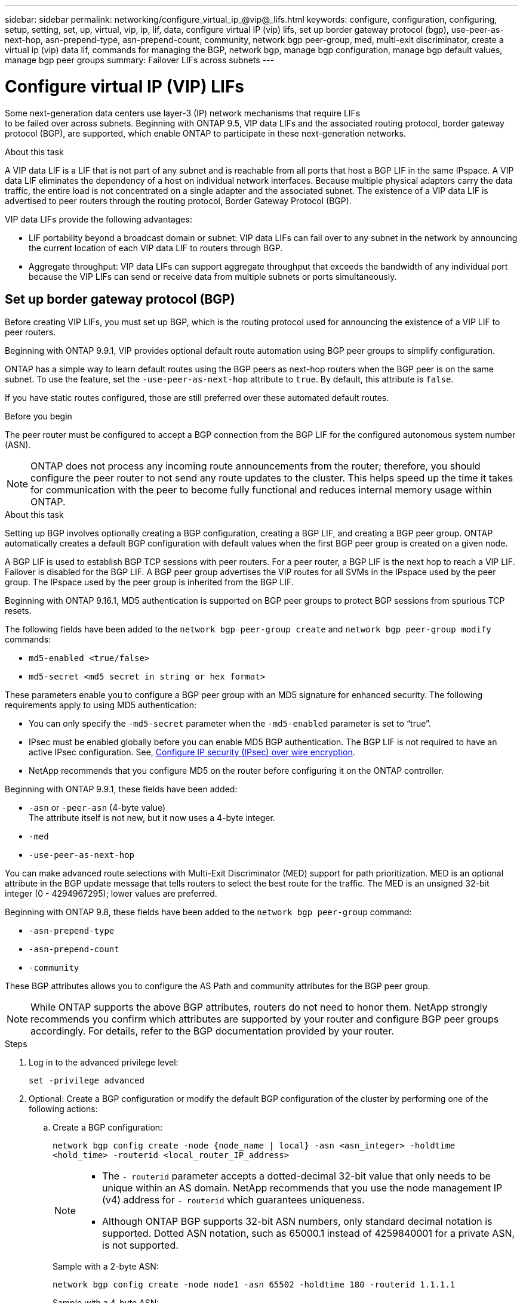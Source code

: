 ---
sidebar: sidebar
permalink: networking/configure_virtual_ip_@vip@_lifs.html
keywords: configure, configuration, configuring, setup, setting, set, up, virtual, vip, ip, lif, data, configure virtual IP (vip) lifs, set up border gateway protocol (bgp), use-peer-as-next-hop, asn-prepend-type, asn-prepend-count, community, network bgp peer-group, med, multi-exit discriminator, create a virtual ip (vip) data lif, commands for managing the BGP, network bgp, manage bgp configuration, manage bgp default values, manage bgp peer groups
summary: Failover LIFs across subnets
---

= Configure virtual IP (VIP) LIFs
:hardbreaks:
:nofooter:
:icons: font
:linkattrs:
:imagesdir: ./media/

[.lead]
Some next-generation data centers use layer-3 (IP) network mechanisms that require LIFs
to be failed over across subnets. Beginning with ONTAP 9.5, VIP data LIFs and the associated routing protocol, border gateway protocol (BGP), are supported, which enable ONTAP to participate in these next-generation networks.

.About this task

A VIP data LIF is a LIF that is not part of any subnet and is reachable from all ports that host a BGP LIF in the same IPspace. A VIP data LIF eliminates the dependency of a host on individual network interfaces. Because multiple physical adapters carry the data traffic, the entire load is not concentrated on a single adapter and the associated subnet. The existence of a VIP data LIF is advertised to peer routers through the routing protocol, Border Gateway Protocol (BGP).

VIP data LIFs provide the following advantages:

* LIF portability beyond a broadcast domain or subnet: VIP data LIFs can fail over to any subnet in the network by announcing the current location of each VIP data LIF to routers through BGP.
* Aggregate throughput: VIP data LIFs can support aggregate throughput that exceeds the bandwidth of any individual port because the VIP LIFs can send or receive data from multiple subnets or ports simultaneously.

== Set up border gateway protocol (BGP)

Before creating VIP LIFs, you must set up BGP, which is the routing protocol used for announcing the existence of a VIP LIF to peer routers.

Beginning with ONTAP 9.9.1, VIP provides optional default route automation using BGP peer groups to simplify configuration.

ONTAP has a simple way to learn default routes using the BGP peers as next-hop routers when the BGP peer is on the same subnet. To use the feature, set the `-use-peer-as-next-hop` attribute to `true`. By default, this attribute is `false`.

If you have static routes configured, those are still preferred over these automated default routes.

.Before you begin

The peer router must be configured to accept a BGP connection from the BGP LIF for the configured autonomous system number (ASN).

[NOTE]
ONTAP does not process any incoming route announcements from the router; therefore, you should configure the peer router to not send any route updates to the cluster. This helps speed up the time it takes for communication with the peer to become fully functional and reduces internal memory usage within ONTAP.

.About this task

Setting up BGP involves optionally creating a BGP configuration, creating a BGP LIF, and creating a BGP peer group. ONTAP automatically creates a default BGP configuration with default values when the first BGP peer group is created on a given node.

A BGP LIF is used to establish BGP TCP sessions with peer routers. For a peer router, a BGP LIF is the next hop to reach a VIP LIF. Failover is disabled for the BGP LIF. A BGP peer group advertises the VIP routes for all SVMs in the IPspace used by the peer group. The IPspace used by the peer group is inherited from the BGP LIF.

Beginning with ONTAP 9.16.1, MD5 authentication is supported on BGP peer groups to protect BGP sessions from spurious TCP resets.  

The following fields have been added to the `network bgp peer-group create` and `network bgp peer-group modify` commands: 

* `md5-enabled <true/false>`
* `md5-secret <md5 secret in string or hex format>`

These parameters enable you to configure a BGP peer group with an MD5 signature for enhanced security. The following requirements apply to using MD5 authentication:

* You can only specify the `-md5-secret` parameter when the `-md5-enabled` parameter is set to “true”.   
* IPsec must be enabled globally before you can enable MD5 BGP authentication. The BGP LIF is not required to have an active IPsec configuration. See, link:configure_ip_security_@ipsec@_over_wire_encryption.html[Configure IP security (IPsec) over wire encryption].
* NetApp recommends that you configure MD5 on the router before configuring it on the ONTAP controller. 

Beginning with ONTAP 9.9.1, these fields have been added:

* `-asn` or `-peer-asn` (4-byte value)
The attribute itself is not new, but it now uses a 4-byte integer.
* `-med`
* `-use-peer-as-next-hop`

You can make advanced route selections with Multi-Exit Discriminator (MED) support for path prioritization. MED is an optional attribute in the BGP update message that tells routers to select the best route for the traffic. The MED is an unsigned 32-bit integer (0 - 4294967295); lower values are preferred.

Beginning with ONTAP 9.8, these fields have been added to the `network bgp peer-group` command:

* `-asn-prepend-type`
* `-asn-prepend-count`
* `-community`

These BGP attributes allows you to configure the AS Path and community attributes for the BGP peer group.

[NOTE]
While ONTAP supports the above BGP attributes, routers do not need to honor them. NetApp strongly recommends you confirm which attributes are supported by your router and configure BGP peer groups accordingly. For details, refer to the BGP documentation provided by your router.

.Steps

. Log in to the advanced privilege level:
+
`set -privilege advanced`

. Optional: Create a BGP configuration or modify the default BGP configuration of the cluster by performing one of the following actions:
.. Create a BGP configuration:
+
....
network bgp config create -node {node_name | local} -asn <asn_integer> -holdtime
<hold_time> -routerid <local_router_IP_address>
....
+
[NOTE]
====
* The `- routerid` parameter accepts a dotted-decimal 32-bit value that only needs to be unique within an AS domain. NetApp recommends that you use the node management IP (v4) address for `- routerid` which guarantees uniqueness.
* Although ONTAP BGP supports 32-bit ASN numbers, only standard decimal notation is supported. Dotted ASN notation, such as 65000.1 instead of 4259840001 for a private ASN, is not supported.
====
+
Sample with a 2-byte ASN:
+
....
network bgp config create -node node1 -asn 65502 -holdtime 180 -routerid 1.1.1.1
....
+
Sample with a 4-byte ASN:
+
....
network bgp config create -node node1 -asn 85502 -holdtime 180 -routerid 1.1.1.1
....

.. Modify the default BGP configuration:
+
....
network bgp defaults modify -asn <asn_integer> -holdtime <hold_time>
network bgp defaults modify -asn 65502
....
+
* `asn_integer` specifies the ASN. Beginning with ONTAP 9.8, ASN for BGP supports a 2-byte non-negative integer. This is a 16-bit number (1 - 65534 available values). Beginning with ONTAP 9.9.1, ASN for BGP supports a 4-byte non-negative integer (1 - 4294967295). The default ASN is 65501. ASN 23456 is reserved for ONTAP session establishment with peers that do not announce 4-byte ASN capability.
* `hold_time` specifies the hold time in seconds. The default value is 180s.
+
NOTE: ONTAP only supports one global ASN, `holdtime` and `routerid`, even if you configure BGP for multiple IPspaces. The BGP and all IP routing information is completely isolated within one IPspace. An IPspace is equivalent to a virtual routing and forwarding (VRF) instance.

. Create a BGP LIF for the system SVM:
+
For the default IPspace, the SVM name is the cluster name. For additional IPspaces, the SVM name is identical to the IPspace name.
+
....
network interface create -vserver <system_svm> -lif <lif_name> -service-policy default-route-announce -home-node <home_node> -home-port <home_port> -address <ip_address> -netmask <netmask>
....
+
You can use the `default-route-announce` service policy for the BGP LIF or any custom service policy which contains the "management-bgp" service.
+
....
network interface create -vserver cluster1 -lif bgp1 -service-policy default-route-announce -home-node cluster1-01 -home-port e0c -address 10.10.10.100 -netmask 255.255.255.0
....

. Create a BGP peer group that is used to establish BGP sessions with the remote peer routers and configure the VIP route information that is advertised to the peer routers:
+
Sample 1: Create a peer group without an auto default route
+
In this case, the admin has to create a static route to the BGP peer.
+
....
network bgp peer-group create -peer-group <group_name> -ipspace <ipspace_name> -bgp-lif <bgp_lif> -peer-address <peer-router_ip_address> -peer-asn 65502 {-route-preference <integer>} {-asn-prepend-type <ASN_prepend_type>} {-asn-prepend-count <integer>} {-med <integer>} {-community BGP community list <0-65535>:<0-65535>}
....
+
....
network bgp peer-group create -peer-group group1 -ipspace Default -bgp-lif bgp1 -peer-address 10.10.10.1 -peer-asn 65502 -route-preference 100 -asn-prepend-type local-asn -asn-prepend-count 2 -med 100 -community 9000:900,8000:800
....
+
Sample 2: Create a peer group with an auto default route
+
....
network bgp peer-group create -peer-group <group_name> -ipspace <ipspace_name> -bgp-lif <bgp_lif> -peer-address <peer-router_ip_address> -peer-asn 65502 -use-peer-as-next-hop true -route-preference <integer> -asn-prepend-type <ASN_prepend_type> -asn-prepend-count <integer> -med <integer> -community BGP community list <0-65535>:<0-65535>
....
+
....
network bgp peer-group create -peer-group group1 -ipspace Default -bgp-lif bgp1 -peer-address 10.10.10.1 -peer-asn 65502 -use-peer-as-next-hop true -route-preference 100 -asn-prepend-type local-asn -asn-prepend-count 2 -med 100 -community 9000:900,8000:800
....
+
Sample 3: Create a peer group with MD5 enabled

.. Enable IPsec: 
+
`security ipsec config modify -is-enabled true` 

.. Create the BGP peer group with MD5 enabled:
+
....
network bgp peer-group create -ipspace Default -peer-group <group_name> -bgp-lif bgp_lif -peer-address <peer_router_ip_address> -md5-enabled true -md5-secret <md5 secret in string or hex format>
....
+
Example using a hex key:
+
....
network bgp peer-group create -ipspace Default -peer-group peer1 -bgp-lif bgp_lif1 -peer-address 10.1.1.100 -md5-enabled true -md5-secret 0x7465737420736563726574
....
+
Example using a string:
+
....
network bgp peer-group create -ipspace Default -peer-group peer1 -bgp-lif bgp_lif1 -peer-address 10.1.1.100 -md5-enabled true -md5-secret "test secret"
....

NOTE: After you create the BGP peer group, a virtual ethernet port (starting with v0a..v0z,v1a...) is listed when you run the `network port show` command. The MTU of this interface is always reported at 1500 - the actual MTU used for traffic is derived from the physical port (BGP LIF) which is determined when traffic is sent.

== Create a virtual IP (VIP) data LIF

The existence of a VIP data LIF is advertised to peer routers through the routing protocol, Border Gateway Protocol (BGP).

.Before you begin

* The BGP peer group must be set up and the BGP session for the SVM on which the LIF is to be created must be active.
+
* A static route to the BGP router or any other router in the BGP LIF’s subnet must be created for any outgoing VIP traffic for the SVM.
* You should turn on multipath routing so that the outgoing VIP traffic can utilize all the available routes.
+
If multipath routing is not enabled, all the outgoing VIP traffic goes from a single interface.

.Steps

. Create a VIP data LIF:
+
....
network interface create -vserver <svm_name> -lif <lif_name> -role data -data-protocol
{nfs|cifs|iscsi|fcache|none|fc-nvme} -home-node <home_node> -address <ip_address> -is-vip true -failover-policy broadcast-domain-wide
....
+
A VIP port is automatically selected if you do not specify the home port with the `network interface create` command.
+
By default, the VIP data LIF belongs to the system-created broadcast domain named 'Vip', for each IPspace. You cannot modify the VIP broadcast domain.
+
A VIP data LIF is reachable simultaneously on all ports hosting a BGP LIF of an IPspace. If there is no active BGP session for the VIP's SVM on the local node, the VIP data LIF fails over to the next VIP port on the node that has a BGP session established for that SVM.

. Verify that the BGP session is in the up status for the SVM of the VIP data LIF:
+
....
network bgp vserver-status show

Node        Vserver  bgp status
	    ----------  -------- ---------
	    node1       vs1      up
....
+
If the BGP status is `down` for the SVM on a node, the VIP data LIF fails over to a different node where the BGP status is up for the SVM. If BGP status is `down` on all the nodes, the VIP data LIF cannot be hosted anywhere, and has LIF status as down.

== Commands for managing the BGP

Beginning with ONTAP 9.5, you use the `network bgp` commands to manage the BGP sessions in ONTAP.

=== Manage BGP configuration


|===

h|If you want to... h|Use this command...

|Create a BGP configuration
|`network bgp config create`
|Modify BGP configuration
|`network bgp config modify`
|Delete BGP configuration
|`network bgp config delete`
|Display BGP configuration
|`network bgp config show`
|Displays the BGP status for the SVM of the VIP LIF
|`network bgp vserver-status show`
|===

=== Manage BGP default values


|===

h|If you want to... h|Use this command...

|Modify BGP default values
|`network bgp defaults modify`
|Display BGP default values
|`network bgp defaults show`
|===

=== Manage BGP peer groups


|===

h|If you want to... h|Use this command...

|Create a BGP peer group
|`network bgp peer-group create`
|Modify a BGP peer group
|`network bgp peer-group modify`
|Delete a BGP peer group
|`network bgp peer-group delete`
|Display BGP peer groups information
|`network bgp peer-group show`
|Rename a BGP peer group
|`network bgp peer-group rename`
|===

=== Manage BGP peer groups with MD5

Beginning with ONTAP 9.16.1, you can enable or disable MD5 authentication on an existing BGP peer group.  

NOTE:  If you enable or disable MD5 on an existing BGP peer group, the BGP connection is terminated and re-created to apply the MD5 configuration changes.

|===

h|If you want to... h|Use this command...

|Enable MD5 on an existing BGP peer group
|`network bgp peer-group modify -ipspace Default -peer-group <group_name> -bgp-lif <bgp_lif>  -peer-address <peer_router_ip_address> -md5-enabled true -md5-secret <md5 secret in string or hex format>`
|Disable MD5 on an existing BGP peer group
|`network bgp peer-group modify -ipspace Default -peer-group <group_name>  -bgp-lif <bgp_lif> -md5-enabled false`
|===

.Related information
https://docs.netapp.com/us-en/ontap-cli[ONTAP command reference^]

// 2024 Oct 10, ONTAPDOC-2484
// 2024 Sep 03, ONTAPDOC-2297
// 16 may 2024, ontapdoc-1986
// 08 DEC 2021, BURT 1430515
